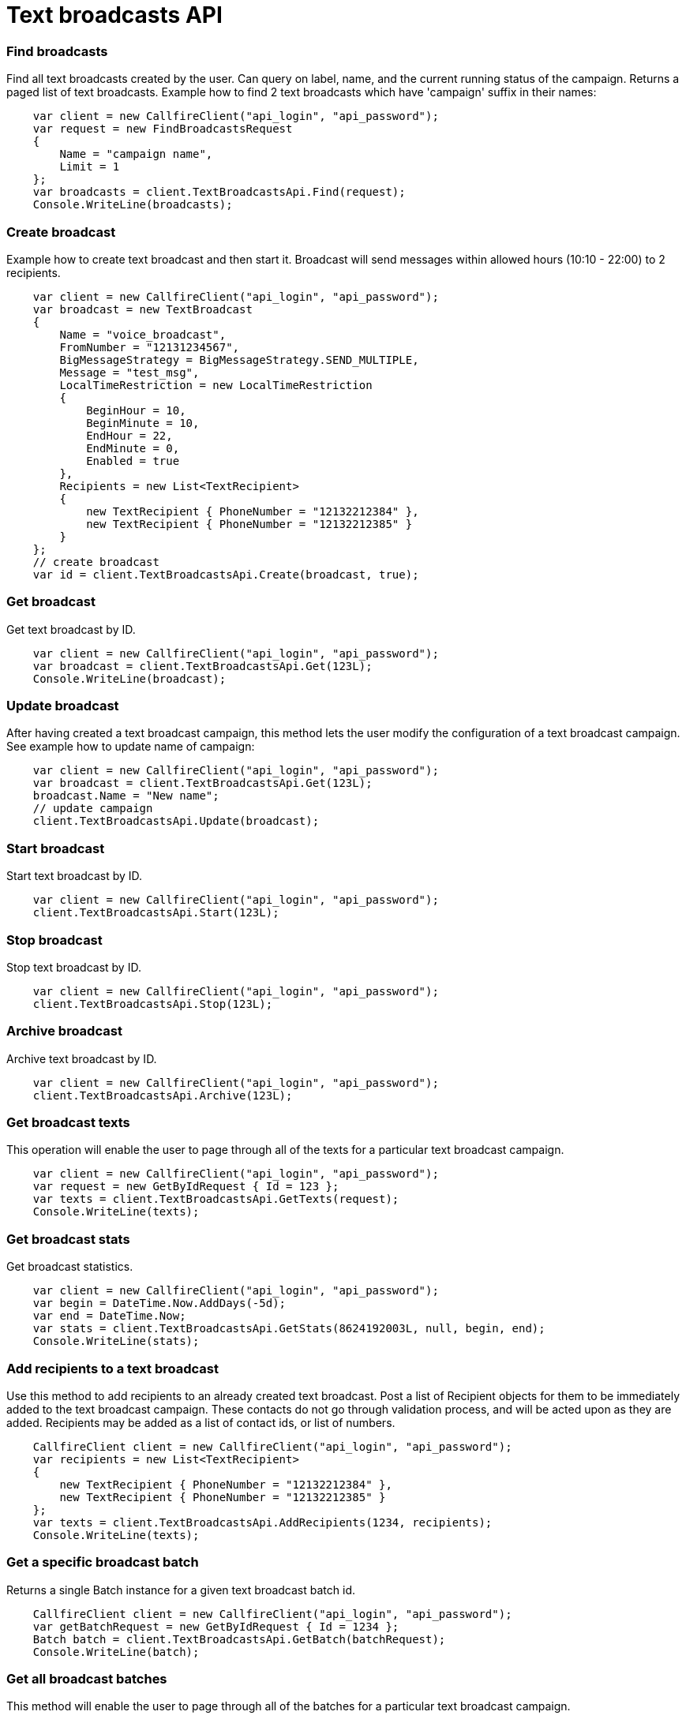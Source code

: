 = Text broadcasts API


=== Find broadcasts
Find all text broadcasts created by the user. Can query on label, name, and the current running status of
 the campaign. Returns a paged list of text broadcasts.
 Example how to find 2 text broadcasts which have 'campaign' suffix in their names:
[source,csharp]
    var client = new CallfireClient("api_login", "api_password");
    var request = new FindBroadcastsRequest
    {
        Name = "campaign name",
        Limit = 1
    };
    var broadcasts = client.TextBroadcastsApi.Find(request);
    Console.WriteLine(broadcasts);

=== Create broadcast
Example how to create text broadcast and then start it. Broadcast will send messages within allowed
 hours (10:10 - 22:00) to 2 recipients.
[source,csharp]
    var client = new CallfireClient("api_login", "api_password");
    var broadcast = new TextBroadcast
    {
        Name = "voice_broadcast",
        FromNumber = "12131234567",
        BigMessageStrategy = BigMessageStrategy.SEND_MULTIPLE,
        Message = "test_msg",
        LocalTimeRestriction = new LocalTimeRestriction
        {
            BeginHour = 10,
            BeginMinute = 10,
            EndHour = 22,
            EndMinute = 0,
            Enabled = true
        },
        Recipients = new List<TextRecipient>
        {
            new TextRecipient { PhoneNumber = "12132212384" },
            new TextRecipient { PhoneNumber = "12132212385" }
        }
    };
    // create broadcast
    var id = client.TextBroadcastsApi.Create(broadcast, true);

=== Get broadcast
Get text broadcast by ID.
[source,csharp]
    var client = new CallfireClient("api_login", "api_password");
    var broadcast = client.TextBroadcastsApi.Get(123L);
    Console.WriteLine(broadcast);

=== Update broadcast
After having created a text broadcast campaign, this method lets the user modify the configuration of
 a text broadcast campaign.
 See example how to update name of campaign:
[source,csharp]
    var client = new CallfireClient("api_login", "api_password");
    var broadcast = client.TextBroadcastsApi.Get(123L);
    broadcast.Name = "New name";
    // update campaign
    client.TextBroadcastsApi.Update(broadcast);

=== Start broadcast
Start text broadcast by ID.
[source,csharp]
    var client = new CallfireClient("api_login", "api_password");
    client.TextBroadcastsApi.Start(123L);

=== Stop broadcast
Stop text broadcast by ID.
[source,csharp]
    var client = new CallfireClient("api_login", "api_password");
    client.TextBroadcastsApi.Stop(123L);

=== Archive broadcast
Archive text broadcast by ID.
[source,csharp]
    var client = new CallfireClient("api_login", "api_password");
    client.TextBroadcastsApi.Archive(123L);

=== Get broadcast texts
This operation will enable the user to page through all of the texts for a particular text broadcast campaign.
[source,csharp]
    var client = new CallfireClient("api_login", "api_password");
    var request = new GetByIdRequest { Id = 123 };
    var texts = client.TextBroadcastsApi.GetTexts(request);
    Console.WriteLine(texts);

=== Get broadcast stats
Get broadcast statistics.
[source,csharp]
    var client = new CallfireClient("api_login", "api_password");
    var begin = DateTime.Now.AddDays(-5d);
    var end = DateTime.Now;
    var stats = client.TextBroadcastsApi.GetStats(8624192003L, null, begin, end);
    Console.WriteLine(stats);

=== Add recipients to a text broadcast
Use this method to add recipients to an already created text broadcast. Post a list of Recipient objects for
 them to be immediately added to the text broadcast campaign. These contacts do not go through validation process,
 and will be acted upon as they are added. Recipients may be added as a list of contact ids, or list of numbers.
[source,csharp]
    CallfireClient client = new CallfireClient("api_login", "api_password");
    var recipients = new List<TextRecipient>
    {
        new TextRecipient { PhoneNumber = "12132212384" },
        new TextRecipient { PhoneNumber = "12132212385" }
    };
    var texts = client.TextBroadcastsApi.AddRecipients(1234, recipients);
    Console.WriteLine(texts);

=== Get a specific broadcast batch
Returns a single Batch instance for a given text broadcast batch id.
[source,csharp]
    CallfireClient client = new CallfireClient("api_login", "api_password");
    var getBatchRequest = new GetByIdRequest { Id = 1234 };
    Batch batch = client.TextBroadcastsApi.GetBatch(batchRequest);
    Console.WriteLine(batch);

=== Get all broadcast batches
This method will enable the user to page through all of the batches for a particular text broadcast campaign.
[source,csharp]
    CallfireClient client = new CallfireClient("api_login", "api_password");
    var getBatchesRequest = new GetByIdRequest { Id = 12345 };
    var batches = client.TextBroadcastsApi.GetBatches(getBatchesRequest);
    Console.WriteLine(batches);

=== Update a specific broadcast batch
Update a text broadcast batch. Can only change enabled at this time.
[source,csharp]
    CallfireClient client = new CallfireClient("api_login", "api_password");
    var getBatchRequest = new GetByIdRequest { Id = 1234 };
    Batch batch = client.TextBroadcastsApi.GetBatch(getBatchRequest);
    batch.Enabled = false;
    client.TextBroadcastsApi.UpdateBatch(batch);

=== Add batch to broadcast
The add batch method allows the user to add additional batches to an already created text broadcast campaign.
 The added batch will go through the CallFire validation process, unlike in the recipients version of this API.
 Because of this, use the scrubDuplicates flag to remove duplicates from your batch. Batches may be added as a
 contact list id, a list of contact ids, or a list of numbers.
[source,csharp]
    var client = new CallfireClient("api_login", "api_password");
    // add batch
    var addBatchRequest = new AddBatchRequest
    {
        CampaignId = (long)id,
        Name = "new_batch",
        Recipients = new List<Recipient>
        {
            new TextRecipient { PhoneNumber = "12132212384" },
            new TextRecipient { PhoneNumber = "12132212385" }
        }
    };
    var resourceId = Client.TextBroadcastsApi.AddBatch(addBatchRequest);
